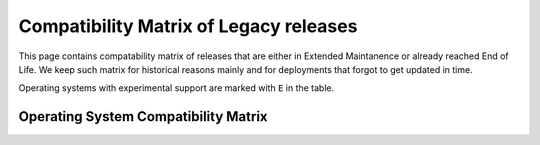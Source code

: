 .. _compatibility-matrix-legacy:

Compatibility Matrix of Legacy releases
---------------------------------------

This page contains compatability matrix of releases that are either
in Extended Maintanence or already reached End of Life. We keep such matrix
for historical reasons mainly and for deployments that forgot to get updated
in time.

Operating systems with experimental support are marked with ``E`` in the table.

Operating System Compatibility Matrix
~~~~~~~~~~~~~~~~~~~~~~~~~~~~~~~~~~~~~

.. raw:: html
    :file: os-compatibility-matrix-legacy.html
